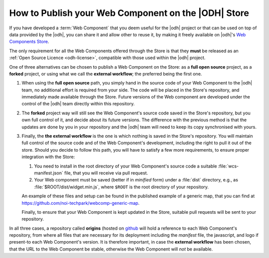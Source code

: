 How to Publish your Web Component on the |ODH| Store
====================================================

If you have developed a :term:`Web Component` that you deem useful for
the |odh| project or that can be used on top of data provided by the
|odh|, you can share it and allow other to reuse it, by making it
freely available on |odh|\'s `Web Components Store
<https://webcomponents.opendatahub.bz.it/>`_.

The only requirement for all the Web Components offered through the
Store is that they :strong:`must` be released as an :ref:`Open Source
Licence <odh-license>`, compatible with those used within the |odh|
project.

One of three alternatives can be chosen to publish a Web Component on
the Store: as a :strong:`full open source` project, as a
:strong:`forked` project, or using what we call the  :strong:`external
workflow`; the preferred being the first one.

..  Each alternative has its pros and cons, and for each one the terms

#. When using the :strong:`full open source` path, you simply hand in
   the source code of your Web Component to the |odh| team, no
   additional effort is required from your side. The code
   will be placed in the Store's repository, and immediately made
   available through the Store. Future versions of the Web component
   are developed under the control of the |odh| team directly within
   this repository. 

#. The :strong:`forked` project way will still see the Web Component's
   source code saved in the Store's repository, but you own full
   control of it, and decide about its future versions. The difference
   with the previous method is that the updates are done by you in
   your repository and the |odh| team will need to keep its copy
   synchronised with yours.

#. Finally, the :strong:`the external workflow` is the one is which
   nothing is saved in the Store's repository. You will maintain full
   control of the source code and of the Web Component's development,
   including the right to pull it out of the store. Should you decide
   to follow this path, you will have to satisfy a few more
   requirements, to ensure proper integration with the Store:

   1. You need to install in the root directory of your Web
      Component's source code a suitable :file:`wcs-manifest.json`
      file, that you will receive via pull request.
   2. Your Web component must be saved (better if in `minified` form)
      under a :file:`dist` directory, e.g., as
      :file:`$ROOT/dist/widget.min.js`, where :literal:`$ROOT` is the
      root directory of your repository.
    
   An example of these files and setup can be found in the published
   example of a generic map, that you can find at
   https://github.com/noi-techpark/webcomp-generic-map.

   Finally, to ensure that your Web Component is kept updated in the
   Store, suitable pull requests will be sent to your repository.


In all three cases, a repository called :strong:`origins` (hosted on
`github
<https://github.com/noi-techpark/odh-web-components-store-origins>`_
will hold a reference to each Web Component's repository, from where
all files that are necessary for its deployment including the
`manifest` file, the javascript, and logo if present-to each Web
Component's version. It is therefore important, in case the
:strong:`external workflow` has been chosen, that the URL to the Web
Component be stable, otherwise the Web Component will `not` be
available.

